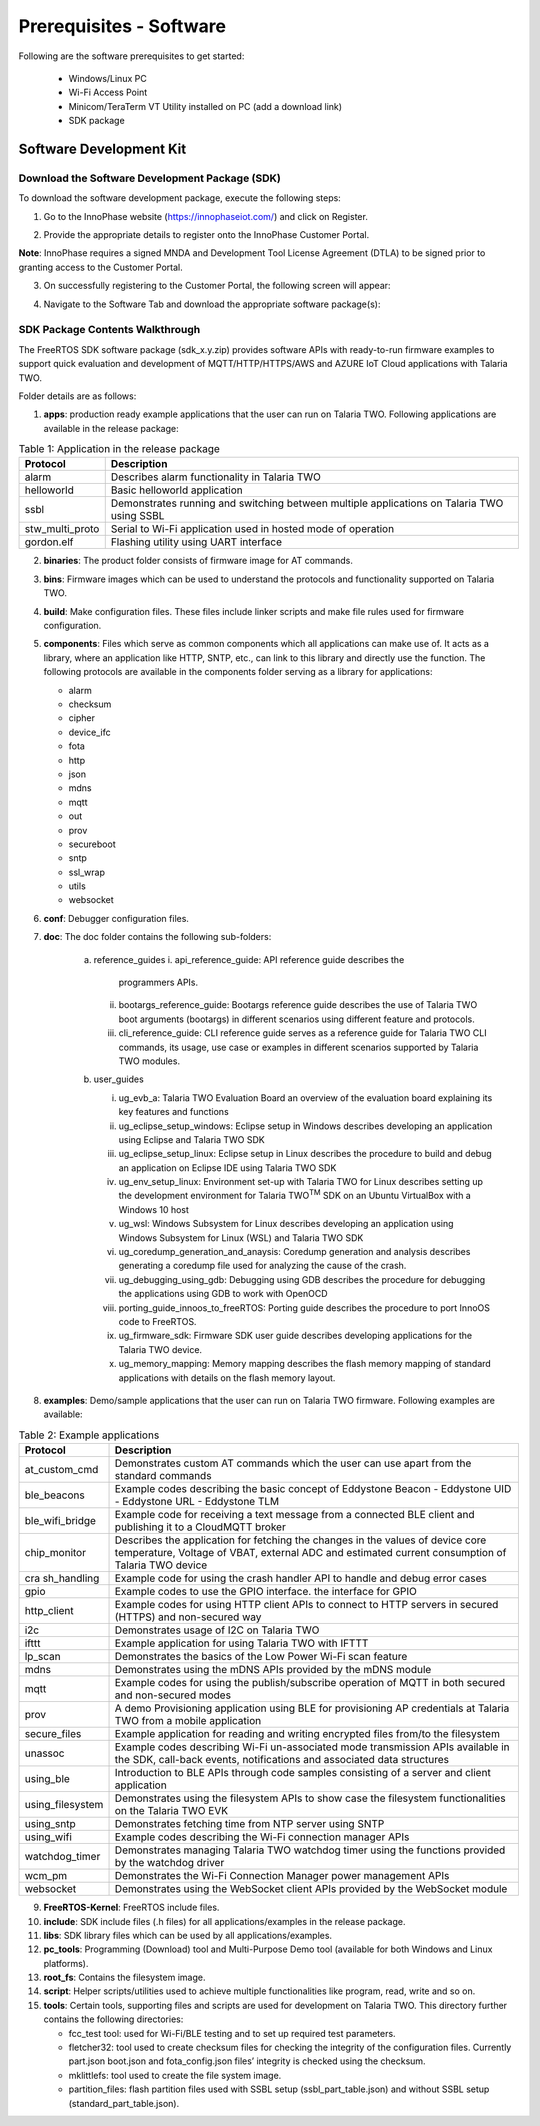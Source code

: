 .. _software prerequisites page:

Prerequisites - Software
########################

Following are the software prerequisites to get started:

    - Windows/Linux PC
    - Wi-Fi Access Point
    - Minicom/TeraTerm VT Utility installed on PC (add a download link)
    - SDK package

Software Development Kit
~~~~~~~~~~~~~~~~~~~~~~~~

Download the Software Development Package (SDK)
^^^^^^^^^^^^^^^^^^^^^^^^^^^^^^^^^^^^^^^^^^^^^^^

To download the software development package, execute the following
steps:

1. Go to the InnoPhase website (https://innophaseiot.com/) and click on
   Register.

|image3|

2. Provide the appropriate details to register onto the InnoPhase
   Customer Portal.

**Note**: InnoPhase requires a signed MNDA and Development Tool License
Agreement (DTLA) to be signed prior to granting access to the Customer
Portal.

3. On successfully registering to the Customer Portal, the following
   screen will appear:

|image4|

4. Navigate to the Software Tab and download the appropriate software
   package(s):

|image5|

SDK Package Contents Walkthrough
^^^^^^^^^^^^^^^^^^^^^^^^^^^^^^^^

The FreeRTOS SDK software package (sdk_x.y.zip) provides software APIs
with ready-to-run firmware examples to support quick evaluation and
development of MQTT/HTTP/HTTPS/AWS and AZURE IoT Cloud applications with
Talaria TWO.

Folder details are as follows:

1. **apps**: production ready example applications that the user can run
   on Talaria TWO. Following applications are available in the release
   package:

.. table:: Table 1: Application in the release package

   +-----------------+--------------------------------------------------------------+
   | **Protocol**    | **Description**                                              |
   |                 |                                                              |
   +=================+==============================================================+
   | alarm           | Describes alarm functionality in Talaria TWO                 |
   +-----------------+--------------------------------------------------------------+
   | helloworld      | Basic helloworld application                                 |
   +-----------------+--------------------------------------------------------------+
   | ssbl            | Demonstrates running and switching between multiple          |
   |                 | applications on Talaria TWO using SSBL                       |
   +-----------------+--------------------------------------------------------------+
   | stw_multi_proto | Serial to Wi-Fi application used in hosted mode of operation |
   +-----------------+--------------------------------------------------------------+
   | gordon.elf      | Flashing utility using UART interface                        |
   +-----------------+--------------------------------------------------------------+

2. **binaries**: The product folder consists of firmware image for AT
   commands.

3. **bins**: Firmware images which can be used to understand the
   protocols and functionality supported on Talaria TWO.

4. **build**: Make configuration files. These files include linker
   scripts and make file rules used for firmware configuration.

5. **components**: Files which serve as common components which all
   applications can make use of. It acts as a library, where an
   application like HTTP, SNTP, etc., can link to this library and
   directly use the function. The following protocols are available in
   the components folder serving as a library for applications:

   - alarm
   - checksum
   - cipher
   - device_ifc
   - fota
   - http
   - json
   - mdns
   - mqtt
   - out
   - prov
   - secureboot
   - sntp
   - ssl_wrap
   - utils
   - websocket

6. **conf**: Debugger configuration files.

7. **doc**: The doc folder contains the following sub-folders:

    a. reference_guides
       i.   api_reference_guide: API reference guide describes the
            programmers APIs.

       ii.  bootargs_reference_guide: Bootargs reference guide describes the
            use of Talaria TWO boot arguments (bootargs) in different
            scenarios using different feature and protocols.

       iii. cli_reference_guide: CLI reference guide serves as a reference
            guide for Talaria TWO CLI commands, its usage, use case or
            examples in different scenarios supported by Talaria TWO
            modules.

    b. user_guides

       i.    ug_evb_a: Talaria TWO Evaluation Board an overview of the
             evaluation board explaining its key features and functions

       ii.   ug_eclipse_setup_windows: Eclipse setup in Windows describes
             developing an application using Eclipse and Talaria TWO SDK

       iii.  ug_eclipse_setup_linux: Eclipse setup in Linux describes the
             procedure to build and debug an application on Eclipse IDE
             using Talaria TWO SDK

       iv.   ug_env_setup_linux: Environment set-up with Talaria TWO for
             Linux describes setting up the development environment for
             Talaria TWO\ :sup:`TM` SDK on an Ubuntu VirtualBox with a
             Windows 10 host

       v.    ug_wsl: Windows Subsystem for Linux describes developing an
             application using Windows Subsystem for Linux (WSL) and Talaria
             TWO SDK

       vi.   ug_coredump_generation_and_anaysis: Coredump generation and
             analysis describes generating a coredump file used for
             analyzing the cause of the crash.

       vii.  ug_debugging_using_gdb: Debugging using GDB describes the
             procedure for debugging the applications using GDB to work with
             OpenOCD

       viii. porting_guide_innoos_to_freeRTOS: Porting guide describes the
             procedure to port InnoOS code to FreeRTOS.

       ix.   ug_firmware_sdk: Firmware SDK user guide describes developing
             applications for the Talaria TWO device.

       x.    ug_memory_mapping: Memory mapping describes the flash memory
             mapping of standard applications with details on the flash
             memory layout.

8. **examples**: Demo/sample applications that the user can run on
   Talaria TWO firmware. Following examples are available:

.. table:: Table 2: Example applications

   +------------------+--------------------------------------------------------+
   | **Protocol**     | **Description**                                        |
   +==================+========================================================+
   | at_custom_cmd    | Demonstrates custom AT commands which the user can use |
   |                  | apart from the standard commands                       |
   +------------------+--------------------------------------------------------+
   | ble_beacons      | Example codes describing the basic concept of          |
   |                  | Eddystone Beacon                                       |
   |                  | -  Eddystone UID                                       |
   |                  | -  Eddystone URL                                       |
   |                  | -  Eddystone TLM                                       |
   +------------------+--------------------------------------------------------+
   | ble_wifi_bridge  | Example code for receiving a text message from a       |
   |                  | connected BLE client and publishing it to a CloudMQTT  |
   |                  | broker                                                 |
   +------------------+--------------------------------------------------------+
   | chip_monitor     | Describes the application for fetching the changes in  |
   |                  | the values of device core temperature, Voltage of      |
   |                  | VBAT, external ADC and estimated current consumption   |
   |                  | of Talaria TWO device                                  |
   +------------------+--------------------------------------------------------+
   | cra sh_handling  | Example code for using the crash handler API to handle |
   |                  | and debug error cases                                  |
   +------------------+--------------------------------------------------------+
   | gpio             | Example codes to use the GPIO interface. the interface |
   |                  | for GPIO                                               |
   +------------------+--------------------------------------------------------+
   | http_client      | Example codes for using HTTP client APIs to connect to |
   |                  | HTTP servers in secured (HTTPS) and non-secured way    |
   +------------------+--------------------------------------------------------+
   | i2c              | Demonstrates usage of I2C on Talaria TWO               |
   +------------------+--------------------------------------------------------+
   | ifttt            | Example application for using Talaria TWO with IFTTT   |
   +------------------+--------------------------------------------------------+
   | lp_scan          | Demonstrates the basics of the Low Power Wi-Fi scan    |
   |                  | feature                                                |
   +------------------+--------------------------------------------------------+
   | mdns             | Demonstrates using the mDNS APIs provided by the mDNS  |
   |                  | module                                                 |
   +------------------+--------------------------------------------------------+
   | mqtt             | Example codes for using the publish/subscribe          |
   |                  | operation of MQTT in both secured and non-secured      |
   |                  | modes                                                  |
   +------------------+--------------------------------------------------------+
   | prov             | A demo Provisioning application using BLE for          |
   |                  | provisioning AP credentials at Talaria TWO from a      |
   |                  | mobile application                                     |
   +------------------+--------------------------------------------------------+
   | secure_files     | Example application for reading and writing encrypted  |
   |                  | files from/to the filesystem                           |
   +------------------+--------------------------------------------------------+
   | unassoc          | Example codes describing Wi-Fi un-associated mode      |
   |                  | transmission APIs available in the SDK, call-back      |
   |                  | events, notifications and associated data structures   |
   +------------------+--------------------------------------------------------+
   | using_ble        | Introduction to BLE APIs through code samples          |
   |                  | consisting of a server and client application          |
   +------------------+--------------------------------------------------------+
   | using_filesystem | Demonstrates using the filesystem APIs to show case    |
   |                  | the filesystem functionalities on the Talaria TWO EVK  |
   +------------------+--------------------------------------------------------+
   | using_sntp       | Demonstrates fetching time from NTP server using SNTP  |
   +------------------+--------------------------------------------------------+
   | using_wifi       | Example codes describing the Wi-Fi connection manager  |
   |                  | APIs                                                   |
   +------------------+--------------------------------------------------------+
   | watchdog_timer   | Demonstrates managing Talaria TWO watchdog timer using |
   |                  | the functions provided by the watchdog driver          |
   +------------------+--------------------------------------------------------+
   | wcm_pm           | Demonstrates the Wi-Fi Connection Manager power        |
   |                  | management APIs                                        |
   +------------------+--------------------------------------------------------+
   | websocket        | Demonstrates using the WebSocket client APIs provided  |
   |                  | by the WebSocket module                                |
   +------------------+--------------------------------------------------------+

9.  **FreeRTOS-Kernel**: FreeRTOS include files.

10. **include**: SDK include files (.h files) for all
    applications/examples in the release package.

11. **libs**: SDK library files which can be used by all
    applications/examples.

12. **pc_tools**: Programming (Download) tool and Multi-Purpose Demo
    tool (available for both Windows and Linux platforms).

13. **root_fs**: Contains the filesystem image.

14. **script**: Helper scripts/utilities used to achieve multiple
    functionalities like program, read, write and so on.

15. **tools**: Certain tools, supporting files and scripts are used for
    development on Talaria TWO. This directory further contains the
    following directories:

    - fcc_test tool: used for Wi-Fi/BLE testing and to set up required test parameters.
    - fletcher32: tool used to create checksum files for checking the integrity of the configuration files. Currently part.json boot.json and fota_config.json files’ integrity is checked using the checksum.
    - mklittlefs: tool used to create the file system image.
    - partition_files: flash partition files used with SSBL setup (ssbl_part_table.json) and without SSBL setup (standard_part_table.json).

.. |image3| image:: media/image3.png
   :width: 5.90551in
   :height: 2.5654in
.. |image4| image:: media/image4.png
   :width: 5.90551in
   :height: 2.5654in
.. |image5| image:: media/image5.png
   :width: 5.90551in
   :height: 2.5654in


